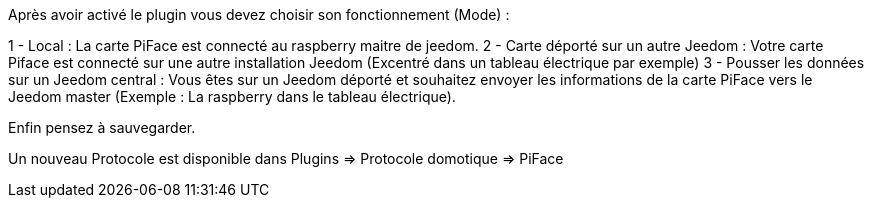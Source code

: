 Après avoir activé le plugin vous devez choisir son fonctionnement (Mode) :

1 - Local : La carte PiFace est connecté au raspberry maitre de jeedom.
2 - Carte déporté sur un autre Jeedom : Votre carte Piface est connecté sur une autre installation Jeedom (Excentré dans un tableau électrique par exemple)
3 - Pousser les données sur un Jeedom central : Vous êtes sur un Jeedom déporté et souhaitez envoyer les informations de la carte PiFace vers le Jeedom master (Exemple : La raspberry dans le tableau électrique).


Enfin pensez à sauvegarder.

Un nouveau Protocole est disponible dans Plugins => Protocole domotique => PiFace
